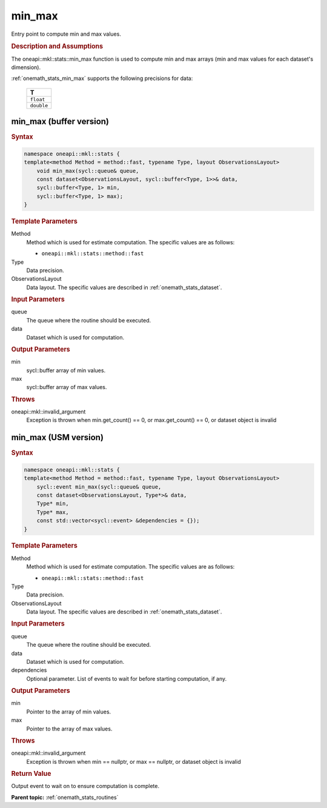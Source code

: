 .. SPDX-FileCopyrightText: 2019-2020 Intel Corporation
..
.. SPDX-License-Identifier: CC-BY-4.0

.. _onemath_stats_min_max:

min_max
=======

Entry point to compute min and max values.

.. _onemath_stats_min_max_description:

.. rubric:: Description and Assumptions

The oneapi::mkl::stats::min_max function is used to compute min and max arrays (min and max values for each dataset's dimension).

:ref:`onemath_stats_min_max` supports the following precisions for data:

    .. list-table::
        :header-rows: 1

        * - T
        * - ``float``
        * - ``double``


.. _onemath_stats_min_max_buffer:

min_max (buffer version)
------------------------

.. rubric:: Syntax

.. code-block:: cpp

    namespace oneapi::mkl::stats {
    template<method Method = method::fast, typename Type, layout ObservationsLayout>
        void min_max(sycl::queue& queue,
        const dataset<ObservationsLayout, sycl::buffer<Type, 1>>& data,
        sycl::buffer<Type, 1> min,
        sycl::buffer<Type, 1> max);
    }

.. container:: section

    .. rubric:: Template Parameters

    Method
        Method which is used for estimate computation. The specific values are as follows:

        *  ``oneapi::mkl::stats::method::fast``

    Type
        Data precision.

    ObservationsLayout
        Data layout. The specific values are described in :ref:`onemath_stats_dataset`.

.. container:: section

    .. rubric:: Input Parameters

    queue
        The queue where the routine should be executed.

    data
        Dataset which is used for computation.

.. container:: section

    .. rubric:: Output Parameters

    min
        sycl::buffer array of min values.

    max
        sycl::buffer array of max values.

.. container:: section

    .. rubric:: Throws

    oneapi::mkl::invalid_argument
        Exception is thrown when min.get_count() == 0, or max.get_count() == 0, or dataset object is invalid

.. _onemath_stats_min_max_usm:

min_max (USM version)
---------------------

.. rubric:: Syntax

.. code-block:: cpp

    namespace oneapi::mkl::stats {
    template<method Method = method::fast, typename Type, layout ObservationsLayout>
        sycl::event min_max(sycl::queue& queue,
        const dataset<ObservationsLayout, Type*>& data,
        Type* min,
        Type* max,
        const std::vector<sycl::event> &dependencies = {});
    }

.. container:: section

    .. rubric:: Template Parameters

    Method
        Method which is used for estimate computation. The specific values are as follows:

        *  ``oneapi::mkl::stats::method::fast``

    Type
        Data precision.

    ObservationsLayout
        Data layout. The specific values are described in :ref:`onemath_stats_dataset`.

.. container:: section

    .. rubric:: Input Parameters

    queue
        The queue where the routine should be executed.

    data
        Dataset which is used for computation.

    dependencies
        Optional parameter. List of events to wait for before starting computation, if any.

.. container:: section

    .. rubric:: Output Parameters

    min
        Pointer to the array of min values.

    max
        Pointer to the array of max values.

.. container:: section

    .. rubric:: Throws

    oneapi::mkl::invalid_argument
        Exception is thrown when min == nullptr, or max == nullptr, or dataset object is invalid

.. container:: section

    .. rubric:: Return Value

    Output event to wait on to ensure computation is complete.


**Parent topic:** :ref:`onemath_stats_routines`

